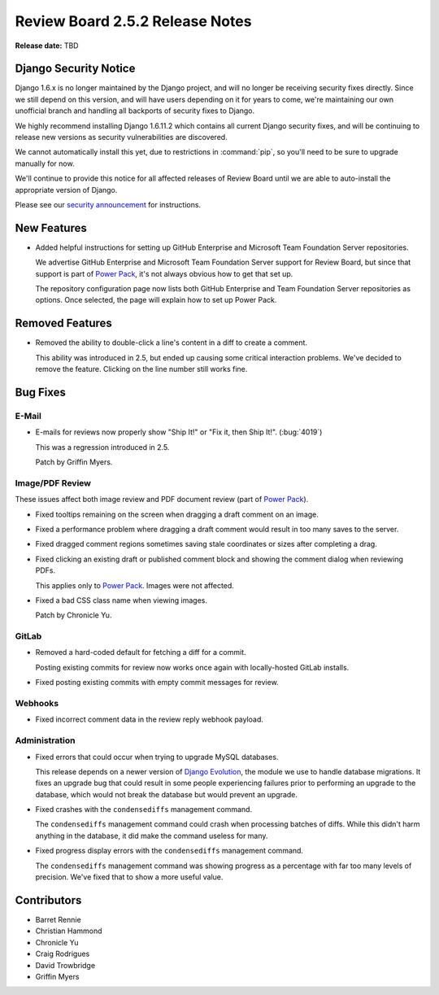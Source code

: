 ================================
Review Board 2.5.2 Release Notes
================================

**Release date:** TBD


Django Security Notice
======================

Django 1.6.x is no longer maintained by the Django project, and will no longer
be receiving security fixes directly. Since we still depend on this version,
and will have users depending on it for years to come, we're maintaining our
own unofficial branch and handling all backports of security fixes to Django.

We highly recommend installing Django 1.6.11.2 which contains all current
Django security fixes, and will be continuing to release new versions as
security vulnerabilities are discovered.

We cannot automatically install this yet, due to restrictions in
:command:`pip`, so you'll need to be sure to upgrade manually for now.

We'll continue to provide this notice for all affected releases of Review
Board until we are able to auto-install the appropriate version of Django.

Please see our `security announcement`_ for instructions.

.. _security announcement:
   https://www.reviewboard.org/news/2015/11/24/
   new-django-1-6-11-2-security-releases/


New Features
============

* Added helpful instructions for setting up GitHub Enterprise and Microsoft
  Team Foundation Server repositories.

  We advertise GitHub Enterprise and Microsoft Team Foundation Server support
  for Review Board, but since that support is part of `Power Pack`_, it's not
  always obvious how to get that set up.

  The repository configuration page now lists both GitHub Enterprise and
  Team Foundation Server repositories as options. Once selected, the page
  will explain how to set up Power Pack.


.. _Power Pack: https://www.reviewboard.org/powerpack/


Removed Features
================

* Removed the ability to double-click a line's content in a diff to create a
  comment.

  This ability was introduced in 2.5, but ended up causing some critical
  interaction problems. We've decided to remove the feature. Clicking on the
  line number still works fine.


Bug Fixes
=========

E-Mail
------

* E-mails for reviews now properly show "Ship It!" or "Fix it, then Ship It!".
  (:bug:`4019`)

  This was a regression introduced in 2.5.

  Patch by Griffin Myers.


Image/PDF Review
----------------

These issues affect both image review and PDF document review (part of `Power
Pack`_).

* Fixed tooltips remaining on the screen when dragging a draft comment on
  an image.

* Fixed a performance problem where dragging a draft comment would result in
  too many saves to the server.

* Fixed dragged comment regions sometimes saving stale coordinates or sizes
  after completing a drag.

* Fixed clicking an existing draft or published comment block and showing the
  comment dialog when reviewing PDFs.

  This applies only to `Power Pack`_. Images were not affected.

* Fixed a bad CSS class name when viewing images.

  Patch by Chronicle Yu.


GitLab
------

* Removed a hard-coded default for fetching a diff for a commit.

  Posting existing commits for review now works once again with locally-hosted
  GitLab installs.

* Fixed posting existing commits with empty commit messages for review.


Webhooks
--------

* Fixed incorrect comment data in the review reply webhook payload.


Administration
--------------

* Fixed errors that could occur when trying to upgrade MySQL databases.

  This release depends on a newer version of `Django Evolution`_, the module
  we use to handle database migrations. It fixes an upgrade bug that could
  result in some people experiencing failures prior to performing an upgrade
  to the database, which would not break the database but would prevent an
  upgrade.

* Fixed crashes with the ``condensediffs`` management command.

  The ``condensediffs`` management command could crash when processing batches
  of diffs. While this didn't harm anything in the database, it did make the
  command useless for many.

* Fixed progress display errors with the ``condensediffs`` management command.

  The ``condensediffs`` management command was showing progress as a
  percentage with far too many levels of precision. We've fixed that to show
  a more useful value.


.. _Django Evolution: https://github.com/beanbaginc/django-evolution


Contributors
============

* Barret Rennie
* Christian Hammond
* Chronicle Yu
* Craig Rodrigues
* David Trowbridge
* Griffin Myers
